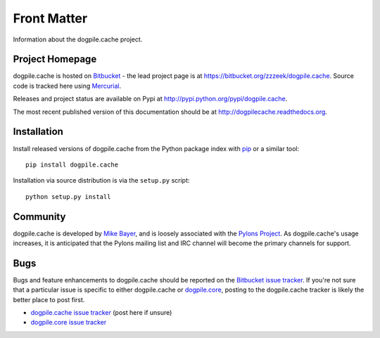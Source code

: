 ============
Front Matter
============

Information about the dogpile.cache project.

Project Homepage
================

dogpile.cache is hosted on `Bitbucket <http://bitbucket.org>`_ - the lead project page is at https://bitbucket.org/zzzeek/dogpile.cache.  Source
code is tracked here using `Mercurial <http://mercurial.selenic.com/>`_.

Releases and project status are available on Pypi at http://pypi.python.org/pypi/dogpile.cache.

The most recent published version of this documentation should be at http://dogpilecache.readthedocs.org.

Installation
============

Install released versions of dogpile.cache from the Python package index with `pip <http://pypi.python.org/pypi/pip>`_ or a similar tool::

    pip install dogpile.cache

Installation via source distribution is via the ``setup.py`` script::

    python setup.py install

Community
=========

dogpile.cache is developed by `Mike Bayer <http://techspot.zzzeek.org>`_, and is
loosely associated with the `Pylons Project <http://www.pylonsproject.org/>`_.
As dogpile.cache's usage increases, it is anticipated that the Pylons mailing list and IRC channel
will become the primary channels for support.

Bugs
====

Bugs and feature enhancements to dogpile.cache should be reported on the `Bitbucket
issue tracker
<https://bitbucket.org/zzzeek/dogpile.cache/issues?status=new&status=open>`_.   If you're not sure
that a particular issue is specific to either dogpile.cache or `dogpile.core <https://bitbucket.org/zzzeek/dogpile.core>`_, posting to the dogpile.cache
tracker is likely the better place to post first.

* `dogpile.cache issue tracker <https://bitbucket.org/zzzeek/dogpile.cache/issues?status=new&status=open>`_ (post here if unsure)
* `dogpile.core issue tracker <https://bitbucket.org/zzzeek/dogpile.core/issues?status=new&status=open>`_


